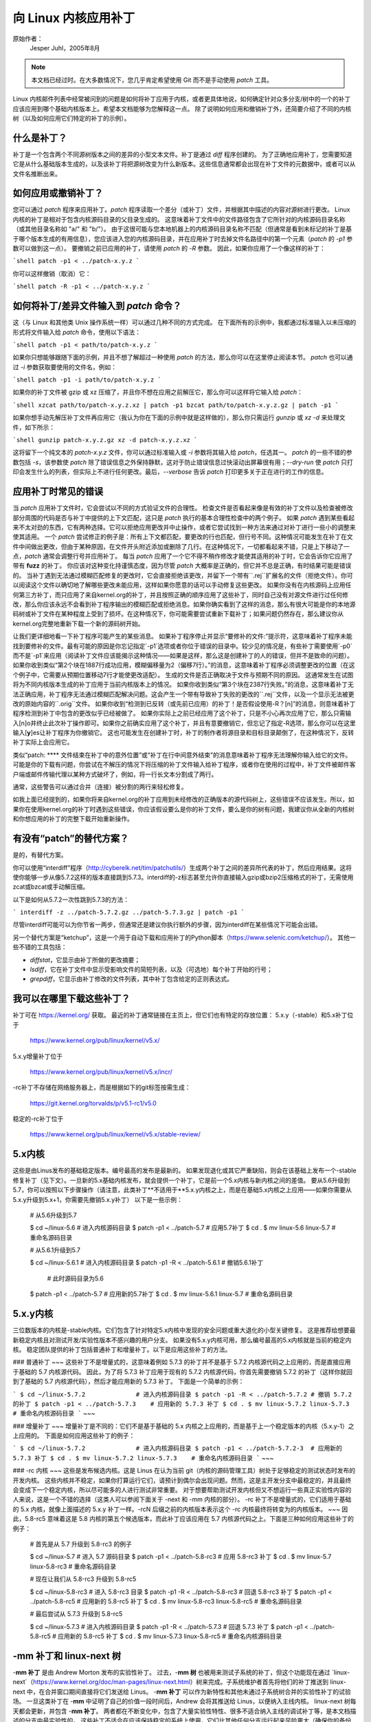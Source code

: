 向 Linux 内核应用补丁
++++++++++++++++++++++++++++++++++++

原始作者：
    Jesper Juhl，2005年8月

.. note::

   本文档已经过时。在大多数情况下，您几乎肯定希望使用 Git 而不是手动使用 `patch` 工具。
   
Linux 内核邮件列表中经常被问到的问题是如何将补丁应用于内核，或者更具体地说，如何确定针对众多分支/树中的一个的补丁应该应用到哪个基础内核版本上。希望本文档能够为您解释这一点。
除了说明如何应用和撤销补丁外，还简要介绍了不同的内核树（以及如何应用它们特定的补丁的示例）。

什么是补丁？
================

补丁是一个包含两个不同源树版本之间的差异的小型文本文件。补丁是通过 `diff` 程序创建的。
为了正确地应用补丁，您需要知道它是从什么基础版本生成的，以及该补丁将把源树改变为什么新版本。这些信息通常都会出现在补丁文件的元数据中，或者可以从文件名推断出来。

如何应用或撤销补丁？
=================================

您可以通过 `patch` 程序来应用补丁。`patch` 程序读取一个差分（或补丁）文件，并根据其中描述的内容对源树进行更改。
Linux 内核的补丁是相对于包含内核源码目录的父目录生成的。
这意味着补丁文件中的文件路径包含了它所针对的内核源码目录名称（或其他目录名称如 "a/" 和 "b/"）。
由于这很可能与您本地机器上的内核源码目录名称不匹配（但通常是看到未标记的补丁是基于哪个版本生成的有用信息），您应该进入您的内核源码目录，并在应用补丁时去掉文件名路径中的第一个元素（`patch` 的 `-p1` 参数可以做到这一点）。
要撤销之前已应用的补丁，请使用 `patch` 的 `-R` 参数。
因此，如果你应用了一个像这样的补丁：

```shell
patch -p1 < ../patch-x.y.z
```

你可以这样撤销（取消）它：

```shell
patch -R -p1 < ../patch-x.y.z
```

如何将补丁/差异文件输入到 `patch` 命令？
=============================================

这（与 Linux 和其他类 Unix 操作系统一样）可以通过几种不同的方式完成。
在下面所有的示例中，我都通过标准输入以未压缩的形式将文件输入给 `patch` 命令，使用以下语法：

```shell
patch -p1 < path/to/patch-x.y.z
```

如果你只想能够跟随下面的示例，并且不想了解超过一种使用 `patch` 的方法，那么你可以在这里停止阅读本节。
`patch` 也可以通过 `-i` 参数获取要使用的文件名，例如：

```shell
patch -p1 -i path/to/patch-x.y.z
```

如果你的补丁文件被 gzip 或 xz 压缩了，并且你不想在应用之前解压它，那么你可以这样将它输入给 `patch`：

```shell
xzcat path/to/patch-x.y.z.xz | patch -p1
bzcat path/to/patch-x.y.z.gz | patch -p1
```

如果你想手动先解压补丁文件再应用它（我认为你在下面的示例中就是这样做的），那么你只需运行 `gunzip` 或 `xz -d` 来处理文件，如下所示：

```shell
gunzip patch-x.y.z.gz
xz -d patch-x.y.z.xz
```

这将留下一个纯文本的 `patch-x.y.z` 文件，你可以通过标准输入或 `-i` 参数将其输入给 `patch`，任选其一。
`patch` 的一些不错的参数包括 `-s`，该参数使 `patch` 除了错误信息之外保持静默，这对于防止错误信息过快滚动出屏幕很有用；`--dry-run` 使 `patch` 只打印会发生什么的列表，但实际上不进行任何更改。最后，`--verbose` 告诉 `patch` 打印更多关于正在进行的工作的信息。

应用补丁时常见的错误
==========================

当 `patch` 应用补丁文件时，它会尝试以不同的方式验证文件的合理性。
检查文件是否看起来像是有效的补丁文件以及检查被修改部分周围的代码是否与补丁中提供的上下文匹配，这只是 `patch` 执行的基本合理性检查中的两个例子。
如果 `patch` 遇到某些看起来不太对劲的东西，它有两种选择。它可以拒绝应用更改并中止操作，或者它尝试找到一种方法来通过对补丁进行一些小的调整来使其适用。
一个 `patch` 尝试修正的例子是：所有上下文都匹配，要更改的行也匹配，但行号不同。这种情况可能发生在补丁在文件中间做出更改，但由于某种原因，在文件开头附近添加或删除了几行。在这种情况下，一切都看起来不错，只是上下移动了一点，`patch` 通常会调整行号并应用补丁。
每当 `patch` 应用了一个它不得不稍作修改才能使其适用的补丁时，它会告诉你它应用了带有 **fuzz** 的补丁。
你应该对这种变化持谨慎态度，因为尽管 `patch` 大概率是正确的，但它并不总是正确，有时结果可能是错误的。
当补丁遇到无法通过模糊匹配修复的更改时，它会直接拒绝该更改，并留下一个带有``.rej``扩展名的文件（拒绝文件）。你可以阅读这个文件以确切地了解哪些更改未能应用，这样如果你愿意的话可以手动修复这些更改。
如果你没有在内核源码上应用任何第三方补丁，而只应用了来自kernel.org的补丁，并且按照正确的顺序应用了这些补丁，同时自己没有对源文件进行过任何修改，那么你应该永远不会看到补丁程序输出的模糊匹配或拒绝消息。如果你确实看到了这样的消息，那么有很大可能是你的本地源码树或补丁文件在某种程度上受到了损坏。在这种情况下，你可能需要尝试重新下载补丁；如果问题仍然存在，那么建议你从kernel.org完整地重新下载一个新的源码树开始。

让我们更详细地看一下补丁程序可能产生的某些消息。
如果补丁程序停止并显示“要修补的文件:”提示符，这意味着补丁程序未能找到要修补的文件。最有可能的原因是你忘记指定`-p1`选项或者你位于错误的目录中。较少见的情况是，有些补丁需要使用`-p0`而不是`-p1`来应用（阅读补丁文件应该能揭示这种情况——如果是这样，那么这是创建补丁的人的错误，但并不是致命的问题）。
如果你收到类似“第2个块在1887行成功应用，模糊偏移量为2（偏移7行）。”的消息，这意味着补丁程序必须调整更改的位置（在这个例子中，它需要从预期位置移动7行才能使更改适配）。
生成的文件是否正确取决于文件与预期不同的原因。
这通常发生在试图将为不同内核版本生成的补丁应用于当前内核版本上的情况。
如果你收到类似“第3个块在2387行失败。”的消息，这意味着补丁无法正确应用，补丁程序无法通过模糊匹配解决问题。这会产生一个带有导致补丁失败的更改的``.rej``文件，以及一个显示无法被更改的原始内容的``.orig``文件。
如果你收到“检测到已反转（或先前已应用）的补丁！是否假设使用-R？[n]”的消息，则意味着补丁程序检测到补丁中包含的更改似乎已经被做了。
如果你实际上之前已经应用了这个补丁，只是不小心再次应用了它，那么只需输入[n]o并终止此次补丁操作即可。如果你之前确实应用了这个补丁，并且有意要撤销它，但忘记了指定-R选项，那么你可以在这里输入[**y**]es让补丁程序为你撤销它。
这也可能发生在创建补丁时，补丁的制作者将源目录和目标目录颠倒了，在这种情况下，反转补丁实际上会应用它。

类似“patch: **** 文件结束在补丁中的意外位置”或“补丁在行中间意外结束”的消息意味着补丁程序无法理解你输入给它的文件。可能是你的下载有问题，你尝试在不解压的情况下将压缩的补丁文件输入给补丁程序，或者你在使用的过程中，补丁文件被邮件客户端或邮件传输代理以某种方式破坏了，例如，将一行长文本分割成了两行。

通常，这些警告可以通过合并（连接）被分割的两行来轻松修复。

如我上面已经提到的，如果你将来自kernel.org的补丁应用到未经修改的正确版本的源代码树上，这些错误不应该发生。所以，如果你在使用kernel.org的补丁时遇到这些错误，你应该假设要么是你的补丁文件，要么是你的树有问题，我建议你从全新的内核树和你想应用的补丁的完整下载开始重新操作。

有没有“patch”的替代方案？
==================================

是的，有替代方案。

你可以使用“interdiff”程序（http://cyberelk.net/tim/patchutils/）生成两个补丁之间的差异所代表的补丁，然后应用结果。这将使你能够一步从像5.7.2这样的版本直接跳到5.7.3。interdiff的-z标志甚至允许你直接输入gzip或bzip2压缩格式的补丁，无需使用zcat或bzcat或手动解压缩。

以下是如何从5.7.2一次性跳到5.7.3的方法：

```
interdiff -z ../patch-5.7.2.gz ../patch-5.7.3.gz | patch -p1
```

尽管interdiff可能可以为你节省一两步，但通常还是建议你执行额外的步骤，因为interdiff在某些情况下可能会出错。

另一个替代方案是“ketchup”，这是一个用于自动下载和应用补丁的Python脚本（https://www.selenic.com/ketchup/）。
其他一些不错的工具包括：

- `diffstat`，它显示由补丁所做的更改摘要；
- `lsdiff`，它在补丁文件中显示受影响文件的简短列表，以及（可选地）每个补丁开始的行号；
- `grepdiff`，它显示由补丁修改的文件列表，其中补丁包含给定的正则表达式。

我可以在哪里下载这些补丁？
=================================

补丁可在 https://kernel.org/ 获取。
最近的补丁通常链接在主页上，但它们也有特定的存放位置：
5.x.y（-stable）和5.x补丁位于

    https://www.kernel.org/pub/linux/kernel/v5.x/

5.x.y增量补丁位于

    https://www.kernel.org/pub/linux/kernel/v5.x/incr/

-rc补丁不存储在网络服务器上，而是根据如下的git标签按需生成：

    https://git.kernel.org/torvalds/p/v5.1-rc1/v5.0

稳定的-rc补丁位于

    https://www.kernel.org/pub/linux/kernel/v5.x/stable-review/

5.x内核
===============

这些是由Linus发布的基础稳定版本。编号最高的发布是最新的。
如果发现退化或其它严重缺陷，则会在该基础上发布一个-stable修复补丁（见下文）。一旦新的5.x基础内核发布，就会提供一个补丁，它是前一个5.x内核与新内核之间的差值。
要从5.6升级到5.7，你可以按照以下步骤操作（请注意，此类补丁**不适用于**5.x.y内核之上，而是在基础5.x内核之上应用——如果你需要从5.x.y升级到5.x+1，你需要先撤销5.x.y补丁）
以下是一些示例：

    # 从5.6升级到5.7

    $ cd ~/linux-5.6     # 进入内核源码目录
    $ patch -p1 < ../patch-5.7   # 应用5.7补丁
    $ cd .
    $ mv linux-5.6 linux-5.7     # 重命名源码目录

    # 从5.6.1升级到5.7

    $ cd ~/linux-5.6.1   # 进入内核源码目录
    $ patch -p1 -R < ../patch-5.6.1   # 撤销5.6.1补丁
                            # 此时源码目录为5.6
    $ patch -p1 < ../patch-5.7   # 应用新的5.7补丁
    $ cd .
    $ mv linux-5.6.1 linux-5.7   # 重命名源码目录

5.x.y内核
=================

三位数版本的内核是-stable内核。它们包含了针对特定5.x内核中发现的安全问题或重大退化的小型关键修复。
这是推荐给想要最新稳定内核且对测试开发/实验性版本不感兴趣的用户分支。
如果没有5.x.y内核可用，那么编号最高的5.x内核就是当前的稳定内核。
稳定团队提供的补丁包括普通补丁和增量补丁。以下是应用这些补丁的方法。

### 普通补丁
~~~
这些补丁不是增量式的，这意味着例如 5.7.3 的补丁并不是基于 5.7.2 内核源代码之上应用的，而是直接应用于基础的 5.7 内核源代码。
因此，为了将 5.7.3 补丁应用于现有的 5.7.2 内核源代码，你首先需要撤销 5.7.2 的补丁（这样你就回到了基础的 5.7 内核源代码），然后才能应用新的 5.7.3 补丁。
下面是一个简单的示例：

```
$ cd ~/linux-5.7.2		# 进入内核源码目录
$ patch -p1 -R < ../patch-5.7.2	# 撤销 5.7.2 的补丁
$ patch -p1 < ../patch-5.7.3	# 应用新的 5.7.3 补丁
$ cd .
$ mv linux-5.7.2 linux-5.7.3	# 重命名内核源码目录
```
~~~

### 增量补丁
~~~
增量补丁是不同的：它们不是基于基础的 5.x 内核之上应用的，而是基于上一个稳定版本的内核（5.x.y-1）之上应用的。
下面是如何应用这些补丁的例子：

```
$ cd ~/linux-5.7.2		# 进入内核源码目录
$ patch -p1 < ../patch-5.7.2-3	# 应用新的 5.7.3 补丁
$ cd .
$ mv linux-5.7.2 linux-5.7.3	# 重命名内核源码目录
```
~~~

### -rc 内核
~~~
这些是发布候选内核。这是 Linus 在认为当前 git（内核的源码管理工具）树处于足够稳定的测试状态时发布的开发内核。
这些内核并不稳定，如果你打算运行它们，请预计到偶尔会出现问题。然而，这是主开发分支中最稳定的，并且最终会变成下一个稳定内核，所以尽可能多的人进行测试非常重要。
对于想要帮助测试开发内核但又不想运行一些真正实验性内容的人来说，这是一个不错的选择（这类人可以参阅下面关于 -next 和 -mm 内核的部分）。
-rc 补丁不是增量式的，它们适用于基础的 5.x 内核，就像上面描述的 5.x.y 补丁一样。-rcN 后缀之前的内核版本表示这个 -rc 内核最终将转变为的内核版本。
~~~
因此，5.8-rc5 意味着这是 5.8 内核的第五个候选版本，而此补丁应该应用在 5.7 内核源代码之上。下面是三种如何应用这些补丁的例子：

	# 首先是从 5.7 升级到 5.8-rc3 的例子

	$ cd ~/linux-5.7			# 进入 5.7 源码目录
	$ patch -p1 < ../patch-5.8-rc3		# 应用 5.8-rc3 补丁
	$ cd .
	$ mv linux-5.7 linux-5.8-rc3		# 重命名源码目录

	# 现在让我们从 5.8-rc3 升级到 5.8-rc5

	$ cd ~/linux-5.8-rc3			# 进入 5.8-rc3 目录
	$ patch -p1 -R < ../patch-5.8-rc3	# 回退 5.8-rc3 补丁
	$ patch -p1 < ../patch-5.8-rc5		# 应用新的 5.8-rc5 补丁
	$ cd .
	$ mv linux-5.8-rc3 linux-5.8-rc5	# 重命名源码目录

	# 最后尝试从 5.7.3 升级到 5.8-rc5

	$ cd ~/linux-5.7.3			# 进入内核源码目录
	$ patch -p1 -R < ../patch-5.7.3		# 回退 5.7.3 补丁
	$ patch -p1 < ../patch-5.8-rc5		# 应用新的 5.8-rc5 补丁
	$ cd .
	$ mv linux-5.7.3 linux-5.8-rc5		# 重命名内核源码目录

-**mm 补丁和 linux-next 树**
==============================

-**mm 补丁** 是由 Andrew Morton 发布的实验性补丁。
过去，-**mm 树** 也被用来测试子系统的补丁，但这个功能现在通过 `linux-next`（https://www.kernel.org/doc/man-pages/linux-next.html）树来完成。子系统维护者首先将他们的补丁推送到 linux-next 中，在合并窗口期间直接将它们发送给 Linus。
-**mm 补丁** 可以作为新特性和其他未通过子系统树合并的实验性补丁的试验场。
一旦这类补丁在 -**mm** 中证明了自己的价值一段时间后，Andrew 会将其推送给 Linus，以便纳入主线内核。
linux-next 树每天都会更新，并包含 -**mm 补丁**。
两者都在不断变化中，包含了大量实验性特性、很多不适合纳入主线的调试补丁等，是本文档描述的分支中最实验性的。
这些补丁不适合在应该保持稳定的系统上使用，它们比其他任何分支运行起来风险更大（确保你的备份是最新的——这适用于任何实验性内核，但对于-mm补丁或使用来自linux-next树的内核来说尤为重要）。非常感谢对-mm补丁和linux-next进行测试，因为这些测试的整个目的是在更改合并到更稳定的主线Linus树之前，找出退步、崩溃、数据损坏错误、构建破坏（以及一般性的任何其他错误）。

但是，-mm和linux-next的测试者应该意识到，与在任何其他树中相比，故障更为常见。

这结束了对各种内核树的解释列表。我希望你现在清楚如何应用不同的补丁并帮助测试内核。

感谢Randy Dunlap、Rolf Eike Beer、Linus Torvalds、Bodo Eggert、Johannes Stezenbach、Grant Coady、Pavel Machek以及其他可能被我遗忘的人，感谢他们对本文档的审阅和贡献。

这段话翻译自一篇关于Linux内核开发和测试的文档，强调了实验性内核补丁的风险，并表达了对那些为内核稳定性和改进做出贡献的人的感激之情。
